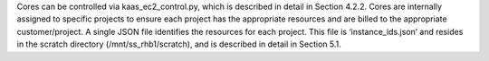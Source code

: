 Cores can be controlled via kaas_ec2_control.py, which is described in detail in Section 4.2.2. Cores are internally assigned to specific projects to ensure each project has the appropriate resources and are billed to the appropriate customer/project. A single JSON file identifies the resources for each project. This file is ‘instance_ids.json’ and resides in the scratch directory (/mnt/ss_rhb1/scratch), and is described in detail in Section 5.1.
